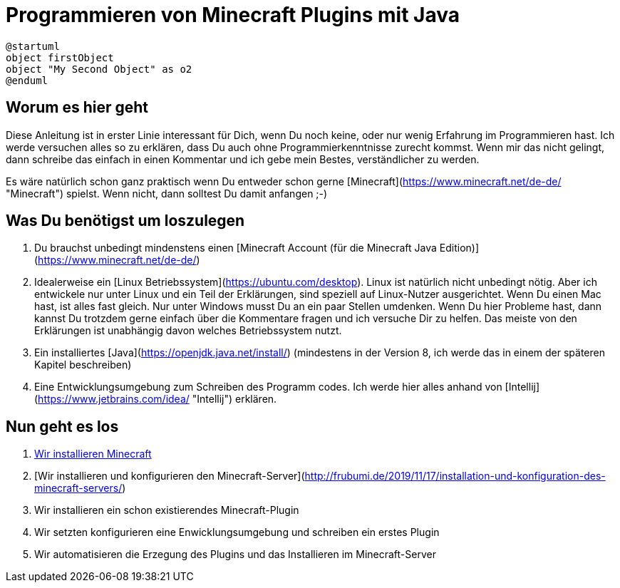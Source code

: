 = Programmieren von Minecraft Plugins mit Java
:jbake-type: page
:jbake-status: published
:jbake-tags: dance
:idprefix:

[plantuml]
....
@startuml
object firstObject
object "My Second Object" as o2
@enduml
....


== Worum es hier geht
Diese Anleitung ist in erster Linie interessant für Dich, wenn Du noch keine, oder nur wenig Erfahrung im Programmieren hast. Ich werde versuchen alles so zu erklären, dass Du auch ohne Programmierkenntnisse zurecht kommst. Wenn mir das nicht gelingt, dann schreibe das einfach in einen Kommentar und ich gebe mein Bestes, verständlicher zu werden.

Es wäre natürlich schon ganz praktisch wenn Du entweder schon gerne [Minecraft](https://www.minecraft.net/de-de/ "Minecraft") spielst. Wenn nicht, dann solltest Du damit anfangen ;-)

== Was Du benötigst um loszulegen
1. Du brauchst unbedingt mindenstens einen [Minecraft Account (für die Minecraft Java Edition)](https://www.minecraft.net/de-de/)
1. Idealerweise ein [Linux Betriebssystem](https://ubuntu.com/desktop).
Linux ist natürlich nicht unbedingt nötig. Aber ich entwickele nur unter Linux und ein Teil der Erklärungen, sind speziell auf Linux-Nutzer ausgerichtet. Wenn Du einen Mac hast, ist alles fast gleich. Nur unter Windows musst Du an ein paar Stellen umdenken.
Wenn Du hier Probleme hast, dann kannst Du trotzdem gerne einfach über die Kommentare fragen und ich versuche Dir zu helfen. Das meiste von den Erklärungen ist unabhängig davon welches Betriebssystem nutzt.
1. Ein installiertes [Java](https://openjdk.java.net/install/) (mindestens in der Version 8, ich werde das in einem der späteren Kapitel beschreiben)
1. Eine Entwicklungsumgebung zum Schreiben des Programm codes. Ich werde hier alles anhand von [Intellij](https://www.jetbrains.com/idea/ "Intellij") erklären.


== Nun geht es los

1. link:http://frubumi.de/wir-installieren-minecraft/[Wir installieren Minecraft]
1. [Wir installieren und konfigurieren den Minecraft-Server](http://frubumi.de/2019/11/17/installation-und-konfiguration-des-minecraft-servers/)
1. Wir installieren ein schon existierendes Minecraft-Plugin
1. Wir setzten konfigurieren eine Enwicklungsumgebung und schreiben ein erstes Plugin
1. Wir automatisieren die Erzegung des Plugins und das Installieren im Minecraft-Server
